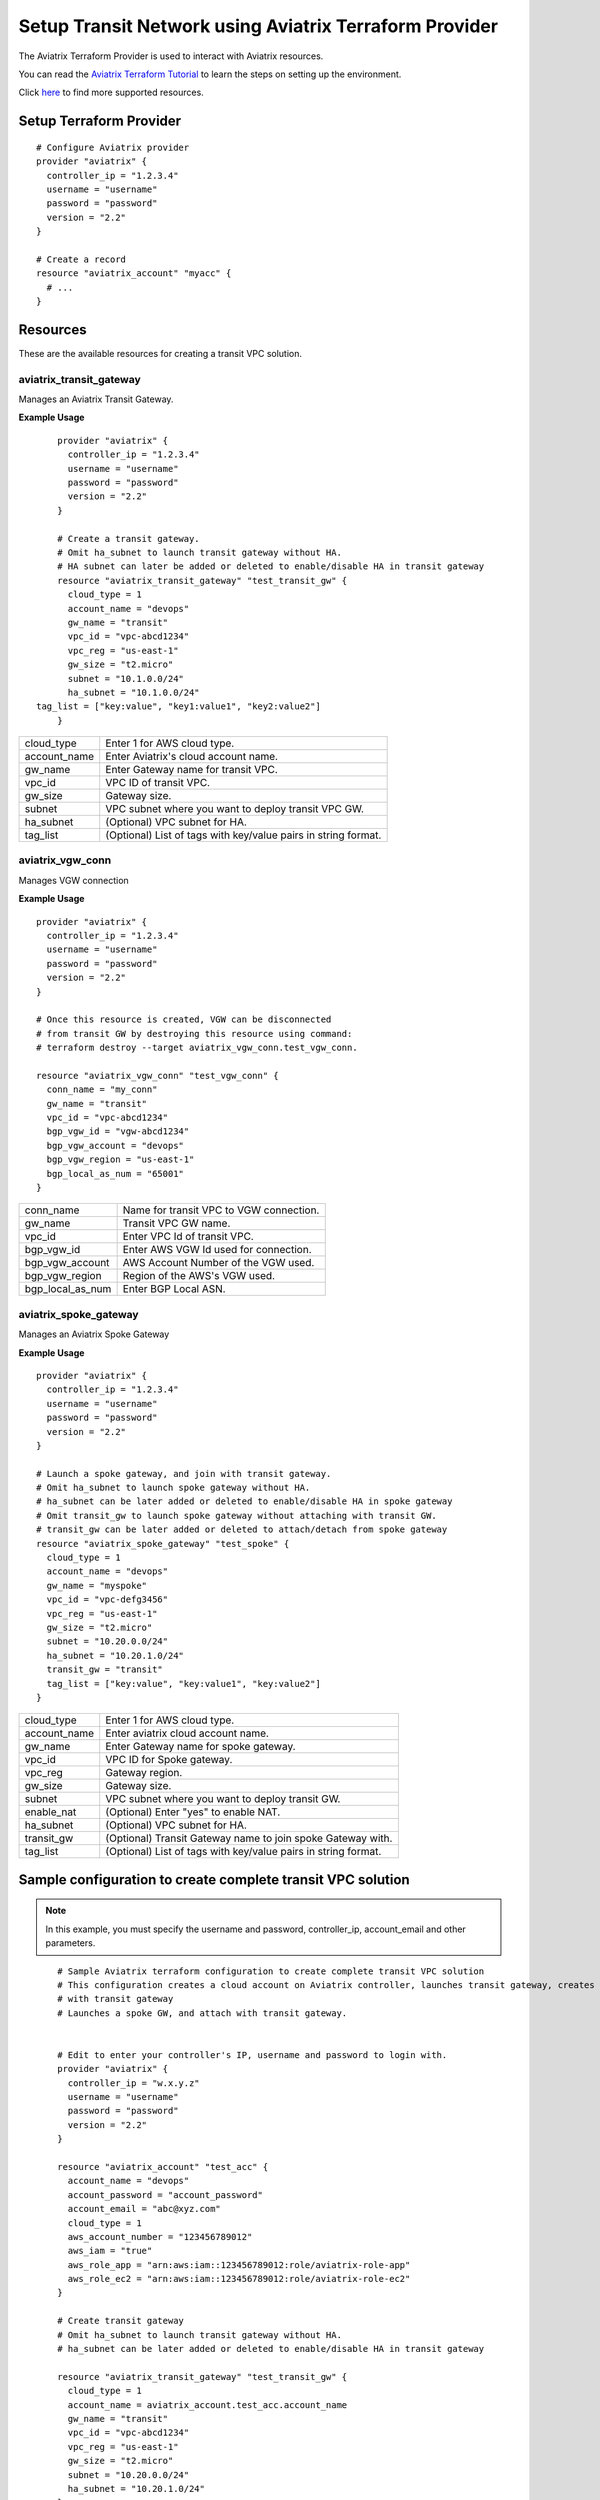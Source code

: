 .. meta::
   :description: Setup Transit VPC Solution using terraform
   :keywords: terraform, terraform provider, api, Transit network

============================================================
Setup Transit Network using Aviatrix Terraform Provider
============================================================
The Aviatrix Terraform Provider is used to interact with Aviatrix resources.

You can read the `Aviatrix Terraform Tutorial <https://docs.aviatrix.com/HowTos/tf_aviatrix_howto.html>`_  to learn the steps on setting up the environment.

Click `here <http://docs.aviatrix.com/HowTos/aviatrix_terraform.html>`_ to find more supported resources.

Setup Terraform Provider
========================

::

	# Configure Aviatrix provider
	provider "aviatrix" {
	  controller_ip = "1.2.3.4"
	  username = "username"
	  password = "password"
	  version = "2.2"
	}

	# Create a record
	resource "aviatrix_account" "myacc" {
	  # ...
	}

Resources
=========
These are the available resources for creating a transit VPC solution.

aviatrix_transit_gateway
------------------------
Manages an Aviatrix Transit Gateway.

**Example Usage**

::

	provider "aviatrix" {
	  controller_ip = "1.2.3.4"
	  username = "username"
	  password = "password"
	  version = "2.2"
	}

	# Create a transit gateway.
	# Omit ha_subnet to launch transit gateway without HA.
	# HA subnet can later be added or deleted to enable/disable HA in transit gateway
	resource "aviatrix_transit_gateway" "test_transit_gw" {
	  cloud_type = 1
	  account_name = "devops"
	  gw_name = "transit"
	  vpc_id = "vpc-abcd1234"
	  vpc_reg = "us-east-1"
	  gw_size = "t2.micro"
	  subnet = "10.1.0.0/24"
	  ha_subnet = "10.1.0.0/24"
    tag_list = ["key:value", "key1:value1", "key2:value2"]
	}

+--------------+-------------------------------------------------------------------+
| cloud_type   | Enter 1 for AWS cloud type.                                       |
+--------------+-------------------------------------------------------------------+
| account_name | Enter Aviatrix's cloud account name.                              |
+--------------+-------------------------------------------------------------------+
| gw_name      | Enter Gateway name for transit VPC.                               |
+--------------+-------------------------------------------------------------------+
| vpc_id       | VPC ID of transit VPC.                                            |
+--------------+-------------------------------------------------------------------+
| gw_size      | Gateway size.                                                     |
+--------------+-------------------------------------------------------------------+
| subnet       | VPC subnet where you want to deploy transit VPC GW.               |
+--------------+-------------------------------------------------------------------+
| ha_subnet    | (Optional) VPC subnet for HA.                                     |
+--------------+-------------------------------------------------------------------+
| tag_list     | (Optional) List of tags with key/value pairs in string format.    |
+--------------+-------------------------------------------------------------------+

aviatrix_vgw_conn
-----------------
Manages VGW connection

**Example Usage**
::

	provider "aviatrix" {
	  controller_ip = "1.2.3.4"
	  username = "username"
	  password = "password"
	  version = "2.2"
	}

	# Once this resource is created, VGW can be disconnected
	# from transit GW by destroying this resource using command:
	# terraform destroy --target aviatrix_vgw_conn.test_vgw_conn.

	resource "aviatrix_vgw_conn" "test_vgw_conn" {
	  conn_name = "my_conn"
	  gw_name = "transit"
	  vpc_id = "vpc-abcd1234"
	  bgp_vgw_id = "vgw-abcd1234"
	  bgp_vgw_account = "devops"
	  bgp_vgw_region = "us-east-1"
	  bgp_local_as_num = "65001"
	}

+------------------+-----------------------------------------+
| conn_name        | Name for transit VPC to VGW connection. |
+------------------+-----------------------------------------+
| gw_name          | Transit VPC GW name.                    |
+------------------+-----------------------------------------+
| vpc_id           | Enter VPC Id of transit VPC.            |
+------------------+-----------------------------------------+
| bgp_vgw_id       | Enter AWS VGW Id used for connection.   |
+------------------+-----------------------------------------+
| bgp_vgw_account  | AWS Account Number of the VGW used.     |
+------------------+-----------------------------------------+
| bgp_vgw_region   | Region of the AWS's VGW used.           |
+------------------+-----------------------------------------+
| bgp_local_as_num | Enter BGP Local ASN.                    |
+------------------+-----------------------------------------+

aviatrix_spoke_gateway
----------------------
Manages an Aviatrix Spoke Gateway

**Example Usage**
::

	provider "aviatrix" {
	  controller_ip = "1.2.3.4"
	  username = "username"
	  password = "password"
	  version = "2.2"
	}

	# Launch a spoke gateway, and join with transit gateway.
	# Omit ha_subnet to launch spoke gateway without HA.
	# ha_subnet can be later added or deleted to enable/disable HA in spoke gateway
	# Omit transit_gw to launch spoke gateway without attaching with transit GW.
	# transit_gw can be later added or deleted to attach/detach from spoke gateway
	resource "aviatrix_spoke_gateway" "test_spoke" {
	  cloud_type = 1
	  account_name = "devops"
	  gw_name = "myspoke"
	  vpc_id = "vpc-defg3456"
	  vpc_reg = "us-east-1"
	  gw_size = "t2.micro"
	  subnet = "10.20.0.0/24"
	  ha_subnet = "10.20.1.0/24"
	  transit_gw = "transit"
	  tag_list = ["key:value", "key:value1", "key:value2"]
	}

+--------------+-------------------------------------------------------------------+
| cloud_type   | Enter 1 for AWS cloud type.                                       |
+--------------+-------------------------------------------------------------------+
| account_name | Enter aviatrix cloud account name.                                |
+--------------+-------------------------------------------------------------------+
| gw_name      | Enter Gateway name for spoke gateway.                             |
+--------------+-------------------------------------------------------------------+
| vpc_id       | VPC ID for Spoke gateway.                                         |
+--------------+-------------------------------------------------------------------+
| vpc_reg      | Gateway region.                                                   |
+--------------+-------------------------------------------------------------------+
| gw_size      | Gateway size.                                                     |
+--------------+-------------------------------------------------------------------+
| subnet       | VPC subnet where you want to deploy transit GW.                   |
+--------------+-------------------------------------------------------------------+
| enable_nat   | (Optional) Enter "yes" to enable NAT.                             |
+--------------+-------------------------------------------------------------------+
| ha_subnet    | (Optional) VPC subnet for HA.                                     |
+--------------+-------------------------------------------------------------------+
| transit_gw   | (Optional) Transit Gateway name to join spoke Gateway with.       |
+--------------+-------------------------------------------------------------------+
| tag_list     | (Optional) List of tags with key/value pairs in string format.    |
+--------------+-------------------------------------------------------------------+

Sample configuration to create complete transit VPC solution
============================================================

.. Note::
	In this example, you must specify the username and password, controller_ip, account_email and other parameters.


::

	# Sample Aviatrix terraform configuration to create complete transit VPC solution
	# This configuration creates a cloud account on Aviatrix controller, launches transit gateway, creates VGW connection
	# with transit gateway
	# Launches a spoke GW, and attach with transit gateway.


	# Edit to enter your controller's IP, username and password to login with.
	provider "aviatrix" {
	  controller_ip = "w.x.y.z"
	  username = "username"
	  password = "password"
	  version = "2.2"
	}

	resource "aviatrix_account" "test_acc" {
	  account_name = "devops"
	  account_password = "account_password"
	  account_email = "abc@xyz.com"
	  cloud_type = 1
	  aws_account_number = "123456789012"
	  aws_iam = "true"
	  aws_role_app = "arn:aws:iam::123456789012:role/aviatrix-role-app"
	  aws_role_ec2 = "arn:aws:iam::123456789012:role/aviatrix-role-ec2"
	}

	# Create transit gateway
	# Omit ha_subnet to launch transit gateway without HA.
	# ha_subnet can be later added or deleted to enable/disable HA in transit gateway

	resource "aviatrix_transit_gateway" "test_transit_gw" {
	  cloud_type = 1
	  account_name = aviatrix_account.test_acc.account_name
	  gw_name = "transit"
	  vpc_id = "vpc-abcd1234"
	  vpc_reg = "us-east-1"
	  gw_size = "t2.micro"
	  subnet = "10.20.0.0/24"
	  ha_subnet = "10.20.1.0/24"
	}

	# Create VGW connection with transit gateway.
	# Once this resource is created, VGW can be disconnected
	# from transit GW by destroying this resource using command:
	# terraform destroy --target aviatrix_vgw_conn.test_vgw_conn.

	resource "aviatrix_vgw_conn" "test_vgw_conn" {
	  conn_name = "my_conn"
	  gw_name = aviatrix_transit_gateway.test_transit_gw.gw_name
	  vpc_id = "vpc-abcd1234"
	  bgp_vgw_id = "vgw-abcd1234"
    bgp_vgw_account = aviatrix_account.test_acc.account_name
	  bgp_vgw_region = "us-east-1"
	  bgp_local_as_num = "65001"
    depends_on = ["aviatrix_transit_gateway.test_transit_gw"]
	}

	# Launch a spoke gateway, and join with transit gateway.
	# Omit ha_subnet to launch spoke gateway without HA.
	# ha_subnet can be later added or deleted to enable/disable HA in spoke gateway
	# Omit transit_gw to launch spoke gateway without attaching with transit gateway.
	# transit_gw can be later added or deleted to attach/detach from spoke gateway

	resource "aviatrix_spoke_gateway" "test_spoke" {
	  cloud_type = 1
	  account_name = aviatrix_account.test_acc.account_name
	  gw_name = "myspoke"
	  vpc_id = "vpc-defg1234"
	  vpc_reg = "us-east-1"
	  gw_size = "t2.micro"
	  subnet = "10.21.0.0/24"
	  ha_subnet = "10.21.1.0/24"
	  transit_gw = aviatrix_transit_gateway.test_transit_gw.gw_name
	  depends_on = ["aviatrix_vgw_conn.test_vgw_conn"]
	}

.. disqus::
